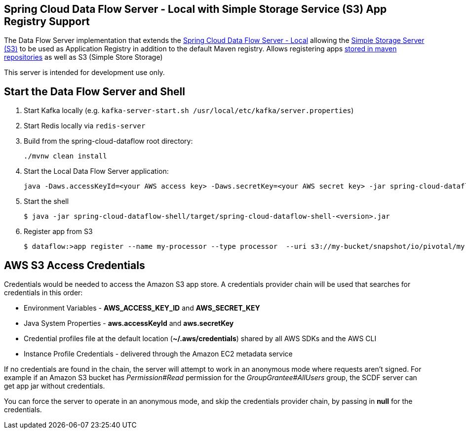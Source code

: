 == Spring Cloud Data Flow Server - Local with Simple Storage Service (S3) App Registry Support

The Data Flow Server implementation that extends the https://github.com/spring-cloud/spring-cloud-dataflow/tree/master/spring-cloud-dataflow-server-local[Spring Cloud Data Flow Server - Local]
allowing the http://docs.aws.amazon.com/AmazonS3/latest/dev/Welcome.html[Simple Storage Server (S3)] to be used as Application Registry in addition to the default Maven registry.
Allows registering apps http://docs.spring.io/spring-cloud-dataflow/docs/1.0.0.RELEASE/reference/html/getting-started-deploying-spring-cloud-dataflow.html#_deploying_local[stored in maven repositories] as well as S3 (Simple Store Storage)

This server is intended for development use only.

== Start the Data Flow Server and Shell

. Start Kafka locally (e.g. `kafka-server-start.sh /usr/local/etc/kafka/server.properties`)
. Start Redis locally via `redis-server`
. Build from the spring-cloud-dataflow root directory:
+
----
./mvnw clean install
----
+
. Start the Local Data Flow Server application:
+
----
java -Daws.accessKeyId=<your AWS access key> -Daws.secretKey=<your AWS secret key> -jar spring-cloud-dataflow-server-local-s3/target/spring-cloud-dataflow-server-local-s3-<version>.jar
----
+
. Start the shell
+
----
$ java -jar spring-cloud-dataflow-shell/target/spring-cloud-dataflow-shell-<version>.jar
----
+
. Register app from S3
+
----
$ dataflow:>app register --name my-processor --type processor  --uri s3://my-bucket/snapshot/io/pivotal/my-processor/0.0.3-SNAPSHOT/my-processor-0.0.3-20160714.133004-1.jar
----

== AWS S3 Access Credentials

Credentials would be needed to access the Amazon S3 app store. A credentials provider chain will be used that searches for credentials in this order:

* Environment Variables - **AWS_ACCESS_KEY_ID** and **AWS_SECRET_KEY**
* Java System Properties - **aws.accessKeyId** and **aws.secretKey**
* Credential profiles file at the default location (**~/.aws/credentials**) shared by all AWS SDKs and the AWS CLI
* Instance Profile Credentials - delivered through the Amazon EC2 metadata service

If no credentials are found in the chain, the server will attempt to work in an anonymous mode where requests aren't signed. For example if an Amazon S3 bucket has __Permission#Read__ permission for the __GroupGrantee#AllUsers__ group, the SCDF server can get app jar without credentials.

You can force the server to operate in an anonymous mode, and skip the credentials provider chain, by passing in **null** for the credentials.
